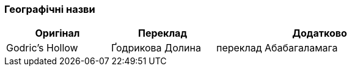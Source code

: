 === Географічні назви

[width="80%",cols="5,5,10",options="header"]
|=========================================================
|Оригінал |Переклад |Додатково

|Godric's Hollow |Ґодрикова Долина |переклад Абабагаламага 

|=========================================================